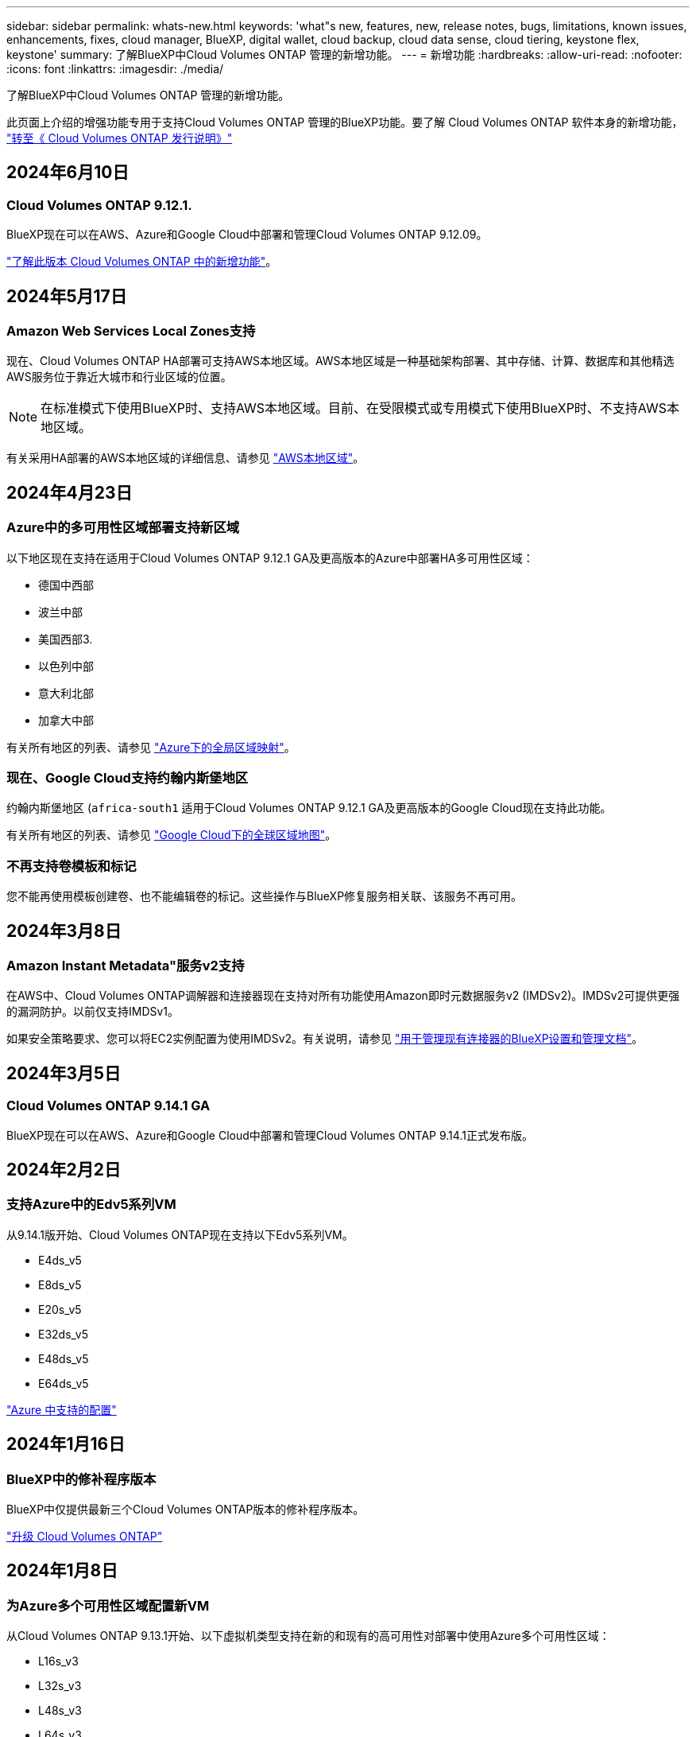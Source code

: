 ---
sidebar: sidebar 
permalink: whats-new.html 
keywords: 'what"s new, features, new, release notes, bugs, limitations, known issues, enhancements, fixes, cloud manager, BlueXP, digital wallet, cloud backup, cloud data sense, cloud tiering, keystone flex, keystone' 
summary: 了解BlueXP中Cloud Volumes ONTAP 管理的新增功能。 
---
= 新增功能
:hardbreaks:
:allow-uri-read: 
:nofooter: 
:icons: font
:linkattrs: 
:imagesdir: ./media/


[role="lead"]
了解BlueXP中Cloud Volumes ONTAP 管理的新增功能。

此页面上介绍的增强功能专用于支持Cloud Volumes ONTAP 管理的BlueXP功能。要了解 Cloud Volumes ONTAP 软件本身的新增功能， https://docs.netapp.com/us-en/cloud-volumes-ontap-relnotes/index.html["转至《 Cloud Volumes ONTAP 发行说明》"^]



== 2024年6月10日



=== Cloud Volumes ONTAP 9.12.1.

BlueXP现在可以在AWS、Azure和Google Cloud中部署和管理Cloud Volumes ONTAP 9.12.09。

link:https://docs.netapp.com/us-en/cloud-volumes-ontap-relnotes/["了解此版本 Cloud Volumes ONTAP 中的新增功能"^]。



== 2024年5月17日



=== Amazon Web Services Local Zones支持

现在、Cloud Volumes ONTAP HA部署可支持AWS本地区域。AWS本地区域是一种基础架构部署、其中存储、计算、数据库和其他精选AWS服务位于靠近大城市和行业区域的位置。


NOTE: 在标准模式下使用BlueXP时、支持AWS本地区域。目前、在受限模式或专用模式下使用BlueXP时、不支持AWS本地区域。

有关采用HA部署的AWS本地区域的详细信息、请参见 link:https://docs.netapp.com/us-en/bluexp-cloud-volumes-ontap/concept-ha.html#aws-local-zones["AWS本地区域"^]。



== 2024年4月23日



=== Azure中的多可用性区域部署支持新区域

以下地区现在支持在适用于Cloud Volumes ONTAP 9.12.1 GA及更高版本的Azure中部署HA多可用性区域：

* 德国中西部
* 波兰中部
* 美国西部3.
* 以色列中部
* 意大利北部
* 加拿大中部


有关所有地区的列表、请参见 https://bluexp.netapp.com/cloud-volumes-global-regions["Azure下的全局区域映射"^]。



=== 现在、Google Cloud支持约翰内斯堡地区

约翰内斯堡地区 (`africa-south1` 适用于Cloud Volumes ONTAP 9.12.1 GA及更高版本的Google Cloud现在支持此功能。

有关所有地区的列表、请参见 https://bluexp.netapp.com/cloud-volumes-global-regions["Google Cloud下的全球区域地图"^]。



=== 不再支持卷模板和标记

您不能再使用模板创建卷、也不能编辑卷的标记。这些操作与BlueXP修复服务相关联、该服务不再可用。



== 2024年3月8日



=== Amazon Instant Metadata"服务v2支持

在AWS中、Cloud Volumes ONTAP调解器和连接器现在支持对所有功能使用Amazon即时元数据服务v2 (IMDSv2)。IMDSv2可提供更强的漏洞防护。以前仅支持IMDSv1。

如果安全策略要求、您可以将EC2实例配置为使用IMDSv2。有关说明，请参见 https://docs.netapp.com/us-en/bluexp-setup-admin/task-require-imdsv2.html["用于管理现有连接器的BlueXP设置和管理文档"^]。



== 2024年3月5日



=== Cloud Volumes ONTAP 9.14.1 GA

BlueXP现在可以在AWS、Azure和Google Cloud中部署和管理Cloud Volumes ONTAP 9.14.1正式发布版。



== 2024年2月2日



=== 支持Azure中的Edv5系列VM

从9.14.1版开始、Cloud Volumes ONTAP现在支持以下Edv5系列VM。

* E4ds_v5
* E8ds_v5
* E20s_v5
* E32ds_v5
* E48ds_v5
* E64ds_v5


link:https://docs.netapp.com/us-en/cloud-volumes-ontap-relnotes/reference-configs-azure.html["Azure 中支持的配置"^]



== 2024年1月16日



=== BlueXP中的修补程序版本

BlueXP中仅提供最新三个Cloud Volumes ONTAP版本的修补程序版本。

link:https://docs.netapp.com/us-en/bluexp-cloud-volumes-ontap/task-updating-ontap-cloud.html#patch-releases["升级 Cloud Volumes ONTAP"^]



== 2024年1月8日



=== 为Azure多个可用性区域配置新VM

从Cloud Volumes ONTAP 9.13.1开始、以下虚拟机类型支持在新的和现有的高可用性对部署中使用Azure多个可用性区域：

* L16s_v3
* L32s_v3
* L48s_v3
* L64s_v3


link:https://docs.netapp.com/us-en/cloud-volumes-ontap-relnotes/reference-configs-azure.html["Azure 中支持的配置"^]



== 2023年12月6日



=== Cloud Volumes ONTAP 9.14.1 RC1.

BlueXP现在可以在AWS、Azure和Google Cloud中部署和管理Cloud Volumes ONTAP 9.14.1。

link:https://docs.netapp.com/us-en/cloud-volumes-ontap-9141-relnotes/["了解此版本 Cloud Volumes ONTAP 中的新增功能"^]。



=== 300 TiB FlexVol卷最大限制

现在、您可以使用System Manager和ONTAP命令行界面(从Cloud Volumes ONTAP 9.12.1 P2和9.13.0 P2开始)以及在BlueXP中(从Cloud Volumes ONTAP 9.131开始)创建最大大小为300 TiB的FlexVol卷。

* link:https://docs.netapp.com/us-en/cloud-volumes-ontap-relnotes/reference-limits-aws.html#file-and-volume-limits["AWS 中的存储限制"]
* link:https://docs.netapp.com/us-en/cloud-volumes-ontap-relnotes/reference-limits-azure.html#file-and-volume-limits["Azure 中的存储限制"]
* link:https://docs.netapp.com/us-en/cloud-volumes-ontap-relnotes/reference-limits-gcp.html#logical-storage-limits["Google Cloud 中的存储限制"]




== 2023年12月5日

引入了以下更改。



=== Azure中的新区域支持



==== 单一可用性区域区域支持

现在、以下地区支持在适用于Cloud Volumes ONTAP 9.12.1 GA及更高版本的Azure中部署高可用性单可用性区域：

* 特拉维夫
* 米兰




==== 多可用性区域区域支持

以下地区现在支持在适用于Cloud Volumes ONTAP 9.12.1 GA及更高版本的Azure中部署高可用性多可用性区域：

* 印度中部
* 挪威东部
* 瑞士北部
* 南非北部
* 阿拉伯联合酋长国北部


有关所有地区的列表、请参见 https://bluexp.netapp.com/cloud-volumes-global-regions["Azure下的全局区域映射"^]。



== 2023年11月10日

以下更改是在连接器3.9.35版本中推出的。



=== 现在、Google Cloud支持柏林地区

现在、适用于Cloud Volumes ONTAP 9.12.1 GA及更高版本的Google Cloud支持柏林地区。

有关所有地区的列表、请参见 https://bluexp.netapp.com/cloud-volumes-global-regions["Google Cloud下的全球区域地图"^]。



== 2023年11月8日

以下更改是在连接器3.9.35版本中推出的。



=== 现在、AWS支持特拉维夫地区

现在、适用于Cloud Volumes ONTAP 9.12.1 GA及更高版本的AWS支持特拉维夫地区。

有关所有地区的列表、请参见 https://bluexp.netapp.com/cloud-volumes-global-regions["AWS下的全球区域图"^]。



== 2023年11月1日

以下更改是在连接器3.9.34版本中推出的。



=== 现在、Google Cloud支持沙特阿拉伯地区

现在、适用于Cloud Volumes ONTAP的Google Cloud和适用于Cloud Volumes ONTAP 9.12.1 GA及更高版本的Connector支持沙特阿拉伯地区。

有关所有地区的列表、请参见 https://bluexp.netapp.com/cloud-volumes-global-regions["Google Cloud下的全球区域地图"^]。



== 2023年10月23日

以下更改是在连接器3.9.34版本中推出的。



=== Azure中的HA多可用性区域部署支持新区域

Azure中的以下地区现在支持在Cloud Volumes ONTAP 9.12.1 GA及更高版本中部署高可用性多可用性区域：

* 澳大利亚东部
* 东亚
* 法国中部
* 北欧
* 卡塔尔中部
* 瑞典中部
* 西欧
* 美国西部 2.


有关支持多个可用性区域的所有区域的列表、请参见 https://bluexp.netapp.com/cloud-volumes-global-regions["Azure下的全局区域映射"^]。



== 2023年10月6日

以下更改是在连接器3.9.34版本中推出的。



=== Cloud Volumes ONTAP 9.14.0

BlueXP现在可以在AWS、Azure和Google Cloud中部署和管理Cloud Volumes ONTAP 9.14.0正式发布版。

link:https://docs.netapp.com/us-en/cloud-volumes-ontap-9140-relnotes/["了解此版本 Cloud Volumes ONTAP 中的新增功能"^]。



== 2023年9月10日

以下更改是在3.0.33版本的连接器中引入的。



=== 支持Azure中的Lsv3系列VM

从9.13.1版本开始、Azure中的Cloud Volumes ONTAP现在支持L48s_v3和L64s_v3实例类型、用于在单个和多个可用性区域中使用共享托管磁盘进行单节点和高可用性对部署。这些实例类型支持Flash Cache。

link:https://docs.netapp.com/us-en/cloud-volumes-ontap-relnotes/reference-configs-azure.html["查看Azure中支持的Cloud Volumes ONTAP配置"^]
link:https://docs.netapp.com/us-en/cloud-volumes-ontap-relnotes/reference-limits-azure.html["查看Azure中Cloud Volumes ONTAP的存储限制"^]



== 2023年7月30日

以下更改是在连接器3.9.32版本中推出的。



=== Google Cloud支持Flash Cache和高写入速度

在适用于Cloud Volumes ONTAP 9.13.1及更高版本的Google Cloud中、可以单独启用Flash Cache和高写入速度。所有受支持的实例类型均支持高写入速度。以下实例类型支持Flash Cache：

* N2-standard-16
* N2-standard-32
* N2-standard-48
* N2-standard-64


您可以在单节点部署和高可用性对部署中单独使用或同时使用这些功能。

link:https://docs.netapp.com/us-en/bluexp-cloud-volumes-ontap/task-deploying-gcp.html["在Google Cloud中启动Cloud Volumes ONTAP"^]



=== 使用情况报告增强功能

现在、对使用情况报告中显示的信息进行了各种改进。以下是使用情况报告的增强功能：

* 此时、TiB单元将包含在列名称中。
* 现在、系统会为序列号添加一个新的"节点"字段。
* 现在、Storage VM使用情况报告下会包含一个新的"Workload Type"列。
* 工作环境名称现在包含在Storage VM和卷使用情况报告中。
* 卷类型"file"现在标记为"Primary (Read/Write)"。
* 卷类型"Secondary (DP)"现在标记为"Secondary (Secondary (DP))"。


有关使用情况报告的详细信息、请参见 link:https://docs.netapp.com/us-en/bluexp-cloud-volumes-ontap/task-manage-capacity-licenses.html#download-usage-reports["下载使用情况报告"^]。



== 2023年7月26日

在3.9.31版本的连接器中引入了以下更改。



=== Cloud Volumes ONTAP 9.13.1 GA

BlueXP现在可以在AWS、Azure和Google Cloud中部署和管理Cloud Volumes ONTAP 9.13.1正式发布版。

link:https://docs.netapp.com/us-en/cloud-volumes-ontap-9131-relnotes/["了解此版本 Cloud Volumes ONTAP 中的新增功能"^]。



== 2023年7月2日

在3.9.31版本的连接器中引入了以下更改。



=== 支持在Azure中部署HA多可用性区域

对于Cloud Volumes ONTAP 9.12.1 GA及更高版本、Azure中的日本东部和韩国中部现在支持HA多可用性区域部署。

有关支持多个可用性区域的所有区域的列表、请参见 https://bluexp.netapp.com/cloud-volumes-global-regions["Azure下的全局区域映射"^]。



=== 自主防兰森保护支持

Cloud Volumes ONTAP现在支持自动防兰软件保护(ARP)。Cloud Volumes ONTAP 9.12.1及更高版本支持ARP。

要了解有关ARP与Cloud Volumes ONTAP的更多信息、请参见 https://docs.netapp.com/us-en/bluexp-cloud-volumes-ontap/task-protecting-ransomware.html#autonomous-ransomware-protection["自主勒索软件保护"^]。



== 2023年6月26日

以下更改是在3.9.30版的连接器中推出的。



=== Cloud Volumes ONTAP 9.13.1 RC1

BlueXP现在可以在AWS、Azure和Google Cloud中部署和管理Cloud Volumes ONTAP 9.13.1。

https://docs.netapp.com/us-en/cloud-volumes-ontap-9131-relnotes["了解此版本 Cloud Volumes ONTAP 中的新增功能"^]。



== 2023年6月4日

以下更改是在3.9.30版的连接器中推出的。



=== Cloud Volumes ONTAP升级版本选择器更新

现在、您可以通过Upgrade Cloud Volumes ONTAP页面选择升级到最新可用的Cloud Volumes ONTAP版本或更早版本。

要了解有关通过BlueXP升级Cloud Volumes ONTAP的更多信息、请参见 https://docs.netapp.com/us-en/cloud-manager-cloud-volumes-ontap/task-updating-ontap-cloud.html#upgrade-cloud-volumes-ontap["升级 Cloud Volumes ONTAP"^]。



== 2023年5月7日

以下更改是在连接器3.9.29版中推出的。



=== 现在、Google Cloud支持卡塔尔地区

现在、适用于Cloud Volumes ONTAP 的Google Cloud和适用于Cloud Volumes ONTAP 9.12.1 GA及更高版本的Connector支持卡塔尔地区。



=== 现在、Azure支持瑞典中部地区

现在、适用于Cloud Volumes ONTAP 的Azure和适用于Cloud Volumes ONTAP 9.12.1 GA及更高版本的Connector支持瑞典中部地区。



=== 支持在Azure澳大利亚东部部署HA多可用性区域

Azure中的澳大利亚东部地区现在支持在Cloud Volumes ONTAP 9.12.1 GA及更高版本中部署HA多可用性区域。



=== 充电使用情况细分

现在、您可以了解订阅基于容量的许可证时要支付的费用。以下类型的使用情况报告可从BlueXP中的电子钱包下载。使用情况报告提供了您的订阅的容量详细信息、并告诉您Cloud Volumes ONTAP 订阅中的资源收费情况。可下载的报告可以轻松地与他人共享。

* Cloud Volumes ONTAP 软件包使用情况
* 使用情况概要
* Storage VM使用情况
* 卷使用量


有关详细信息，请参见 link:https://docs.netapp.com/us-en/bluexp-cloud-volumes-ontap/task-manage-capacity-licenses.html["管理基于容量的许可证"^]。



=== 现在、在访问BlueXP而未订阅商城时会显示通知

现在、只要您在BlueXP中访问Cloud Volumes ONTAP 而没有市场订阅、就会显示一条通知。通知中指出："需要在此工作环境下进行商城订阅、以符合Cloud Volumes ONTAP 条款和条件。"



== 2023年4月4日

从Cloud Volumes ONTAP 9.12.1 GA开始、AWS现在支持中国地区、如下所示。

* 支持单节点系统。
* 支持直接从 NetApp 购买的许可证。


有关区域可用性、请参见 link:https://bluexp.netapp.com/cloud-volumes-global-regions["适用于Cloud Volumes ONTAP 的全局区域映射"^]。



== 2023年4月3日

连接器3.9.28版引入了以下更改。



=== 现在、在Google Cloud中支持都灵地区

现在、适用于Cloud Volumes ONTAP 的Google Cloud和适用于Cloud Volumes ONTAP 9.12.1 GA及更高版本的Connector均支持都灵地区。



=== BlueXP数字钱包增强功能

BlueXP数字钱包现在可显示您通过Marketplace Private Offers购买的许可容量。

https://docs.netapp.com/us-en/bluexp-cloud-volumes-ontap/task-manage-capacity-licenses.html["了解如何查看帐户中的已用容量"^]。



=== 支持在创建卷期间添加注释

在此版本中、您可以在使用API创建Cloud Volumes ONTAP FlexGroup 卷或FlexVol 卷时进行注释。



=== 为Cloud Volumes ONTAP 概述、卷和聚合页面重新设计了BlueXP用户界面

现在、BlueXP对Cloud Volumes ONTAP 概述、卷和聚合页面的用户界面进行了重新设计。基于区块的设计可在每个区块中提供更全面的信息、从而提供更好的用户体验。

image:https://raw.githubusercontent.com/NetAppDocs/bluexp-cloud-volumes-ontap/main/media/screenshot-resource-page-rn.png["此屏幕截图显示了Cloud Volumes ONTAP 概述页面上经过重新设计的BlueXP用户界面。各种图块显示了存储效率、版本、容量分布、有关Cloud Volumes ONTAP 部署的信息、卷、聚合、复制和备份。"]



=== 可通过Cloud Volumes ONTAP 查看FlexGroup 卷

现在、可以通过BlueXP中重新设计的卷磁贴查看直接通过CLI或System Manager创建的FlexGroup 卷。与为FlexVol 卷提供的信息相同、BlueXP可通过专用的"卷"图块提供有关已创建FlexGroup 卷的详细信息。


NOTE: 目前、您只能在BlueXP下查看现有FlexGroup 卷。在BlueXP中创建FlexGroup 卷的功能不可用、但计划在未来版本中使用。

image:screenshot-show-flexgroup-volume.png["显示FlexGroup 卷图标将文本悬停在卷磁贴下的屏幕截图。"]

link:https://docs.netapp.com/us-en/bluexp-cloud-volumes-ontap/task-manage-volumes.html["了解有关查看已创建的FlexGroup 卷的更多信息。"^]



== 2023年3月13日



=== 中国地区支持

从Cloud Volumes ONTAP 9.12.1 GA开始、Azure现在支持中国地区支持、如下所示。

* 中国北部3支持Cloud Volumes ONTAP。
* 支持单节点系统。
* 支持直接从 NetApp 购买的许可证。


有关区域可用性、请参见 link:https://bluexp.netapp.com/cloud-volumes-global-regions["适用于Cloud Volumes ONTAP 的全局区域映射"^]。



== 2023年3月5日

连接器3.9.27版引入了以下更改。



=== Cloud Volumes ONTAP 9.13.0

现在、BlueXP可以在AWS、Azure和Google Cloud中部署和管理Cloud Volumes ONTAP 9.13.0。

https://docs.netapp.com/us-en/cloud-volumes-ontap-9130-relnotes["了解此版本 Cloud Volumes ONTAP 中的新增功能"^]。



=== Azure支持16 TiB和32 Tib

Cloud Volumes ONTAP 现在支持16 TiB和32 TiB磁盘大小、用于在Azure中的受管磁盘上运行的高可用性部署。

了解更多信息 https://docs.netapp.com/us-en/cloud-volumes-ontap-relnotes/reference-configs-azure.html#supported-disk-sizes["Azure中支持的磁盘大小"^]。



=== MTEKM许可证

现在、运行9.12.1 GA或更高版本的新Cloud Volumes ONTAP 系统和现有系统都附带了多租户加密密钥管理(MTEKM)许可证。

使用NetApp卷加密时、多租户外部密钥管理可使单个Storage VM (SVM)通过KMIP服务器维护自己的密钥。

https://docs.netapp.com/us-en/bluexp-cloud-volumes-ontap/task-encrypting-volumes.html["了解如何使用NetApp加密解决方案对卷进行加密"^]。



=== 支持无Internet环境

现在、与Internet完全隔离的任何云环境均支持Cloud Volumes ONTAP。这些环境仅支持基于节点的许可(BYOL)。不支持基于容量的许可。要开始使用、请手动安装Connector软件、登录到在Connector上运行的BlueXP控制台、将BYOL许可证添加到BlueXP数字钱包中、然后部署Cloud Volumes ONTAP。

* https://docs.netapp.com/us-en/bluexp-setup-admin/task-quick-start-private-mode.html["将连接器安装在无法访问Internet的位置"^]
* https://docs.netapp.com/us-en/bluexp-setup-admin/task-logging-in.html["访问Connector上的BlueXP控制台"^]
* https://docs.netapp.com/us-en/bluexp-cloud-volumes-ontap/task-manage-node-licenses.html#manage-byol-licenses["添加未分配的许可证"^]




=== Google Cloud中的Flash Cache和高写入速度

现在、对于Cloud Volumes ONTAP 9.13.0版本的特定实例、可支持闪存、高写入速度和8、896字节的高最大传输单元(MTU)。

了解更多信息 link:https://docs.netapp.com/us-en/cloud-volumes-ontap-relnotes/reference-configs-gcp.html["支持Google Cloud按许可证配置"^]。



== 2023年2月5日

连接器3.9.26版引入了以下更改。



=== 在AWS中创建放置组

现在、可以通过AWS HA单可用性区域(AZ)部署创建放置组、并使用新的配置设置。现在、您可以选择绕过失败的放置组创建、并允许AWS HA单AZ部署成功完成。

有关如何配置放置组创建设置的详细信息、请参见 link:https://docs.netapp.com/us-en/bluexp-cloud-volumes-ontap/task-configure-placement-group-failure-aws.html#overview["为AWS HA Single AZ配置放置组创建"^]。



=== 专用DNS区域配置更新

现在、您可以使用新的配置设置、以便在使用Azure专用链路时避免在专用DNS区域和虚拟网络之间创建链路。默认情况下、创建处于启用状态。

link:https://docs.netapp.com/us-en/bluexp-cloud-volumes-ontap/task-enabling-private-link.html#provide-bluexp-with-details-about-your-azure-private-dns["向BlueXP提供有关Azure私有DNS的详细信息"^]



=== WORM存储和数据分层

现在、在创建Cloud Volumes ONTAP 9.8或更高版本系统时、您可以同时启用数据分层和WORM存储。通过使用WORM存储启用数据分层、您可以将数据分层到云中的对象存储。

link:https://docs.netapp.com/us-en/bluexp-cloud-volumes-ontap/concept-worm.html["了解WORM存储。"^]



== 2023年1月1日

连接器3.9.25版引入了以下更改。



=== Google Cloud提供许可包

在Google云市场中、Cloud Volumes ONTAP 可以通过按需购买或按年订立的合同获得经过优化且基于边缘缓存容量的许可包。

请参见 link:https://docs.netapp.com/us-en/bluexp-cloud-volumes-ontap/concept-licensing.html#packages["Cloud Volumes ONTAP 许可"^]。



=== Cloud Volumes ONTAP 的默认配置

新的Cloud Volumes ONTAP 部署不再包括多租户加密密钥管理(MTEKM)许可证。

有关随Cloud Volumes ONTAP 自动安装的ONTAP 功能许可证的详细信息、请参见 link:https://docs.netapp.com/us-en/bluexp-cloud-volumes-ontap/reference-default-configs.html["Cloud Volumes ONTAP 的默认配置"^]。



== 2022年12月15日



=== Cloud Volumes ONTAP 9.12.0

现在、BlueXP可以在AWS和Google Cloud中部署和管理Cloud Volumes ONTAP 9.12.0。

https://docs.netapp.com/us-en/cloud-volumes-ontap-9120-relnotes["了解此版本 Cloud Volumes ONTAP 中的新增功能"^]。



== 2022年12月8日



=== Cloud Volumes ONTAP 9.12.1

现在、BlueXP可以部署和管理Cloud Volumes ONTAP 9.12.1、其中包括对新功能的支持以及其他云提供商区域的支持。

https://docs.netapp.com/us-en/cloud-volumes-ontap-9121-relnotes["了解此版本 Cloud Volumes ONTAP 中的新增功能"^]



== 2022年12月4日

连接器3.9.24版引入了以下更改。



=== 现在、在创建Cloud Volumes ONTAP 期间、可以使用WORM +云备份

现在、在Cloud Volumes ONTAP 创建过程中、可以同时激活一次写入、多次读取(WORM)和云备份功能。



=== 现在、Google Cloud支持以色列地区

现在、适用于Cloud Volumes ONTAP 的Google Cloud以及适用于Cloud Volumes ONTAP 9.11.1 P3及更高版本的Connector均支持以色列地区。



== 2022年11月15日

连接器3.9.23版引入了以下更改。



=== Google Cloud中的ONTAP S3许可证

现在、在Google云平台中运行9.12.1或更高版本的新Cloud Volumes ONTAP 系统和现有系统上均包含ONTAP S3许可证。

https://docs.netapp.com/us-en/ontap/object-storage-management/index.html["了解如何在 ONTAP 中配置和管理 S3 对象存储服务"^]



== 2022年11月6日

连接器3.9.23版引入了以下更改。



=== 在Azure中移动资源组

现在、您可以在同一Azure订阅中将工作环境从一个资源组移动到Azure中的其他资源组。

有关详细信息，请参见 link:https://docs.netapp.com/us-en/bluexp-cloud-volumes-ontap/task-moving-resource-groups-azure.html["移动资源组"]。



=== NDMP副本认证

NDMP-copy现已通过认证、可与云卷ONTAP 配合使用。

有关如何配置和使用NDMP的信息、请参见 https://docs.netapp.com/us-en/ontap/ndmp/index.html["NDMP 配置概述"]。



=== 支持Azure的受管磁盘加密

添加了一个新的Azure权限、现在允许您在创建时对所有受管磁盘进行加密。

有关此新功能的详细信息、请参见 https://docs.netapp.com/us-en/bluexp-cloud-volumes-ontap/task-set-up-azure-encryption.html["设置 Cloud Volumes ONTAP 以在 Azure 中使用客户管理的密钥"]。



== 2022年9月18日

连接器3.9.22版引入了以下更改。



=== 数字电子钱包增强功能

* 现在、"数字电子钱包"将显示您的帐户中Cloud Volumes ONTAP 系统的优化I/O许可包和已配置WORM容量的摘要。
+
这些详细信息可以帮助您更好地了解如何为您付费以及是否需要购买额外容量。

+
https://docs.netapp.com/us-en/bluexp-cloud-volumes-ontap/task-manage-capacity-licenses.html["了解如何查看帐户中的已用容量"]。

* 现在、您可以从一种充电方法更改为优化充电方法。
+
https://docs.netapp.com/us-en/bluexp-cloud-volumes-ontap/task-manage-capacity-licenses.html["了解如何更改充电方法"]。





=== 优化成本和性能

现在、您可以直接从Canvas优化Cloud Volumes ONTAP 系统的成本和性能。

选择工作环境后、您可以选择*优化成本和性能*选项来更改Cloud Volumes ONTAP 的实例类型。选择规模较小的实例有助于降低成本、而更改到规模较大的实例则有助于优化性能。

image:https://raw.githubusercontent.com/NetAppDocs/bluexp-cloud-volumes-ontap/main/media/screenshot-optimize-cost-performance.png["选择工作环境后、可从\"画布\"中查看优化成本与性能选项的屏幕截图。"]



=== AutoSupport 通知

现在、如果Cloud Volumes ONTAP 系统无法发送AutoSupport 消息、BlueXP将生成通知。此通知包含一个指向说明的链接、可用于对网络问题进行故障排除。



== 2022年7月31日

连接器3.9.21版引入了以下更改。



=== MTEKM许可证

现在、运行9.11.1或更高版本的新Cloud Volumes ONTAP 系统和现有系统都附带了多租户加密密钥管理(MTEKM)许可证。

使用NetApp卷加密时、多租户外部密钥管理可使单个Storage VM (SVM)通过KMIP服务器维护自己的密钥。

https://docs.netapp.com/us-en/bluexp-cloud-volumes-ontap/task-encrypting-volumes.html["了解如何使用NetApp加密解决方案对卷进行加密"]。



=== 代理服务器

现在、如果无法通过出站Internet连接发送AutoSupport 消息、则BlueXP会自动将Cloud Volumes ONTAP 系统配置为使用Connector作为代理服务器。

AutoSupport 会主动监控系统的运行状况，并向 NetApp 技术支持发送消息。

唯一的要求是确保Connector的安全组允许通过端口3128进行_inbound_连接。部署Connector后、您需要打开此端口。



=== 更改充电方法

现在、您可以更改使用基于容量的许可的Cloud Volumes ONTAP 系统的收费方法。例如、如果您使用Essentials软件包部署了Cloud Volumes ONTAP 系统、则可以在业务需求发生变化时将其更改为"Professional软件包"。此功能可从Digital Wallet获得。

https://docs.netapp.com/us-en/bluexp-cloud-volumes-ontap/task-manage-capacity-licenses.html["了解如何更改充电方法"]。



=== 安全组增强功能

现在、在创建Cloud Volumes ONTAP 工作环境时、您可以通过用户界面选择是希望预定义的安全组仅允许选定网络(建议)内的流量、还是允许所有网络内的流量。

image:https://raw.githubusercontent.com/NetAppDocs/bluexp-cloud-volumes-ontap/main/media/screenshot-allow-traffic.png["屏幕截图显示了在选择安全组时工作环境向导中提供的允许流量范围选项。"]



== 2022年7月18日



=== Azure中的新许可包

通过Azure Marketplace订阅付费时、Azure中的Cloud Volumes ONTAP 可使用两个基于容量的新许可包：

* *优化*：单独为已配置的容量和I/O操作付费
* *边缘缓存*：许可 https://cloud.netapp.com/cloud-volumes-edge-cache["Cloud Volumes Edge Cache"^]


https://docs.netapp.com/us-en/bluexp-cloud-volumes-ontap/concept-licensing.html#packages["了解有关这些许可包的更多信息"]。



== 2022年7月3日

连接器3.9.20版引入了以下更改。



=== 数字电子钱包

现在、Digital Wallet将按许可包显示您帐户中的总已用容量和已用容量。这有助于您了解如何为您付费以及是否需要购买额外容量。

image:https://raw.githubusercontent.com/NetAppDocs/bluexp-cloud-volumes-ontap/main/media/screenshot-digital-wallet-summary.png["屏幕截图显示了基于容量的许可证的\"数字电子钱包\"页面。此页面概述了您帐户中的已用容量、然后按许可包细分已用容量。"]



=== 弹性卷增强功能

现在、在通过用户界面创建Cloud Volumes ONTAP 工作环境时、BlueXP支持Amazon EBS弹性卷功能。使用GP3或IO1磁盘时、弹性卷功能默认处于启用状态。您可以根据存储需求选择初始容量、并在部署Cloud Volumes ONTAP 后进行修改。

https://docs.netapp.com/us-en/bluexp-cloud-volumes-ontap/concept-aws-elastic-volumes.html["了解有关在AWS中支持弹性卷的更多信息"]。



=== AWS中的ONTAP S3许可证

现在、在AWS中运行版本9.11.0或更高版本的新Cloud Volumes ONTAP 系统和现有系统中提供了ONTAP S3许可证。

https://docs.netapp.com/us-en/ontap/object-storage-management/index.html["了解如何在 ONTAP 中配置和管理 S3 对象存储服务"^]



=== 新增Azure Cloud区域支持

从9.10.1版开始、Azure West US 3区域现在支持Cloud Volumes ONTAP。

https://cloud.netapp.com/cloud-volumes-global-regions["查看Cloud Volumes ONTAP 支持的区域的完整列表"^]



=== Azure中的ONTAP S3许可证

现在、在Azure中运行版本9.9.1或更高版本的新Cloud Volumes ONTAP 系统和现有系统中提供了ONTAP S3许可证。

https://docs.netapp.com/us-en/ontap/object-storage-management/index.html["了解如何在 ONTAP 中配置和管理 S3 对象存储服务"^]



== 2022年6月7日

连接器3.9.19版引入了以下更改。



=== Cloud Volumes ONTAP 9.11.1

现在、BlueXP可以部署和管理Cloud Volumes ONTAP 9.11.1、其中包括对新功能的支持以及其他云提供商区域的支持。

https://docs.netapp.com/us-en/cloud-volumes-ontap-9111-relnotes["了解此版本 Cloud Volumes ONTAP 中的新增功能"^]



=== 新建高级视图

如果您需要对Cloud Volumes ONTAP 执行高级管理、可以使用ONTAP 系统管理器来执行此操作、该管理器是随ONTAP 系统提供的一个管理界面。我们直接在BlueXP中提供了System Manager界面、因此您无需离开BlueXP进行高级管理。

此高级视图可作为Cloud Volumes ONTAP 9.10.0及更高版本的预览版提供。我们计划改进此体验、并在即将发布的版本中添加增强功能。请通过产品内聊天向我们发送反馈。

https://docs.netapp.com/us-en/bluexp-cloud-volumes-ontap/task-administer-advanced-view.html["了解有关高级视图的更多信息"]。



=== 支持Amazon EBS弹性卷

通过Cloud Volumes ONTAP 聚合支持Amazon EBS弹性卷功能、可提高性能并增加容量、同时支持BlueXP根据需要自动增加底层磁盘容量。

从_new_ Cloud Volumes ONTAP 9.11.0系统以及GP3和IO1 EBS磁盘类型开始、可支持弹性卷。

https://docs.netapp.com/us-en/bluexp-cloud-volumes-ontap/concept-aws-elastic-volumes.html["了解有关支持弹性卷的更多信息"]。

请注意、要支持弹性卷、需要为Connector提供新的AWS权限：

[source, json]
----
"ec2:DescribeVolumesModifications",
"ec2:ModifyVolume",
----
请务必为您添加到BlueXP中的每组AWS凭据提供这些权限。 https://docs.netapp.com/us-en/bluexp-setup-admin/reference-permissions-aws.html["查看AWS的最新Connector策略"^]。



=== 支持在共享AWS子网中部署HA对

Cloud Volumes ONTAP 9.11.1支持AWS VPC共享。通过此版本的Connector、您可以在使用API时在AWS共享子网中部署HA对。

link:task-deploy-aws-shared-vpc.html["了解如何在共享子网中部署HA对"]。



=== 使用服务端点时网络访问受限

现在、当使用vNet服务端点在Cloud Volumes ONTAP 和存储帐户之间建立连接时、BlueXP会限制网络访问。如果禁用Azure专用链路连接、则BlueXP将使用服务端点。

https://docs.netapp.com/us-en/bluexp-cloud-volumes-ontap/task-enabling-private-link.html["了解有关使用Cloud Volumes ONTAP 连接Azure专用链路的更多信息"]。



=== 支持在Google Cloud中创建Storage VM

从9.11.1版开始、Google Cloud中的Cloud Volumes ONTAP 现在支持多个Storage VM。从此版本的Connector开始、您可以使用BlueXP在Google Cloud中的Cloud Volumes ONTAP HA对上创建Storage VM。

要支持创建Storage VM、需要为Connector提供新的Google Cloud权限：

[source, yaml]
----
- compute.instanceGroups.get
- compute.addresses.get
----
请注意、您必须使用ONTAP 命令行界面或系统管理器在单节点系统上创建Storage VM。

* https://docs.netapp.com/us-en/cloud-volumes-ontap-relnotes/reference-limits-gcp.html#storage-vm-limits["详细了解Google Cloud中的Storage VM限制"^]
* https://docs.netapp.com/us-en/bluexp-cloud-volumes-ontap/task-managing-svms-gcp.html["了解如何在Google Cloud中为Cloud Volumes ONTAP 创建提供数据的Storage VM"]




== 2022年5月2日

连接器3.9.18版引入了以下变更。



=== Cloud Volumes ONTAP 9.11.0

BlueXP现在可以部署和管理Cloud Volumes ONTAP 9.11.0。

https://docs.netapp.com/us-en/cloud-volumes-ontap-9110-relnotes["了解此版本 Cloud Volumes ONTAP 中的新增功能"^]。



=== 调解器升级增强功能

当BlueXP升级HA对的调解器时、它现在会先验证新的调解器映像是否可用、然后再删除启动磁盘。此更改可确保调解器在升级过程失败时能够继续成功运行。



=== 已删除K8s选项卡

先前已弃用K8s选项卡、现已将其删除。如果要将Kubernetes与Cloud Volumes ONTAP 结合使用、可以将受管Kubernetes集群添加到Canvas中、作为一个用于高级数据管理的工作环境。

https://docs.netapp.com/us-en/bluexp-kubernetes/concept-kubernetes.html["了解BlueXP中的Kubernetes数据管理"^]



=== Azure中的年度合同

Essentials和Professional软件包现在可通过一份年度合同在Azure中提供。您可以联系NetApp销售代表购买年度合同。此合同在Azure Marketplace中以私人优惠形式提供。

在NetApp与您共享私人优惠后、您可以在创建工作环境期间从Azure Marketplace订阅年度计划。

https://docs.netapp.com/us-en/bluexp-cloud-volumes-ontap/concept-licensing.html["了解有关许可的更多信息"]。



=== S3 Glacier即时检索

现在、您可以将分层数据存储在Amazon S3 Glacier即时检索存储类中。

https://docs.netapp.com/us-en/bluexp-cloud-volumes-ontap/task-tiering.html#changing-the-storage-class-for-tiered-data["了解如何更改分层数据的存储类"]。



=== Connector需要新的AWS权限

现在、在单个可用性区域(AZ)中部署HA对时、创建AWS分布放置组需要以下权限：

[source, json]
----
"ec2:DescribePlacementGroups",
"iam:GetRolePolicy",
----
现在、要优化BlueXP创建布局组的方式、需要这些权限。

请务必为您添加到BlueXP中的每组AWS凭据提供这些权限。 https://docs.netapp.com/us-en/bluexp-setup-admin/reference-permissions-aws.html["查看AWS的最新Connector策略"^]。



=== 全新Google Cloud区域支持

从9.10.1版开始、以下Google Cloud地区现在支持Cloud Volumes ONTAP ：

* 新德里(亚洲-南2)
* 墨尔本(澳大利亚南部2)
* 米兰(欧洲-西部8)—仅限单节点
* 圣地亚哥(南美洲-西1)—仅限单节点


https://cloud.netapp.com/cloud-volumes-global-regions["查看Cloud Volumes ONTAP 支持的区域的完整列表"^]



=== 在Google Cloud中支持n2-standard-16

从9.10.1版开始、Google Cloud中的Cloud Volumes ONTAP 现在支持n2-standard-16计算机类型。

https://docs.netapp.com/us-en/cloud-volumes-ontap-relnotes/reference-configs-gcp.html["在Google Cloud中查看支持的Cloud Volumes ONTAP 配置"^]



=== Google Cloud防火墙策略增强功能

* 在Google Cloud中创建Cloud Volumes ONTAP HA对时、BlueXP现在将在VPC中显示所有现有防火墙策略。
+
以前、BlueXP不会在VPC-1、VPC-2或VPC-3中显示任何没有目标标记的策略。

* 在Google Cloud中创建Cloud Volumes ONTAP 单节点系统时、您现在可以选择是希望预定义的防火墙策略仅允许选定VPC (建议)内的流量、还是允许所有VPC内的流量。




=== Google Cloud服务帐户增强功能

当您选择要在Cloud Volumes ONTAP 中使用的Google云服务帐户时、BlueXP现在会显示与每个服务帐户关联的电子邮件地址。通过查看电子邮件地址、可以更轻松地区分同名服务帐户。

image:https://raw.githubusercontent.com/NetAppDocs/bluexp-cloud-volumes-ontap/main/media/screenshot-google-cloud-service-account.png["服务帐户字段的屏幕截图"]



== 2022 年 4 月 3 日



=== 已删除 System Manager 链接

我们已删除先前在 Cloud Volumes ONTAP 工作环境中提供的 System Manager 链接。

您仍然可以通过在连接到 Cloud Volumes ONTAP 系统的 Web 浏览器中输入集群管理 IP 地址来连接到 System Manager 。 https://docs.netapp.com/us-en/bluexp-cloud-volumes-ontap/task-connecting-to-otc.html["了解有关连接到 System Manager 的更多信息"]。



=== 为 WORM 存储充电

现在，首发特惠价已过期，您将需要为使用 WORM 存储付费。根据 WORM 卷的总配置容量，每小时进行一次充电。此适用场景 新的和现有的 Cloud Volumes ONTAP 系统。

https://cloud.netapp.com/pricing["了解 WORM 存储的定价"^]。



== 2022 年 2 月 27 日

连接器3.9.16版引入了以下更改。



=== 重新设计的卷向导

现在，在通过 * 高级分配 * 选项在特定聚合上创建卷时，可以使用我们最近推出的创建新卷向导。

https://docs.netapp.com/us-en/bluexp-cloud-volumes-ontap/task-create-volumes.html["了解如何在特定聚合上创建卷"]。



== 2022 年 2 月 9 日



=== 市场更新

* 现在、所有云提供商市场均可提供Essentials软件包和专业软件包。
+
通过这些按容量付费方法，您可以按小时付费，也可以直接从云提供商购买年度合同。您仍然可以选择直接从 NetApp 购买按容量许可证。

+
如果您已在云市场订阅，则也会自动订阅这些新产品。在部署新的 Cloud Volumes ONTAP 工作环境时，您可以选择按容量收费。

+
如果您是新客户、在创建新的工作环境时、BlueXP将提示您订阅。

* 所有云提供商市场的逐节点许可均已弃用、不再适用于新订阅者。其中包括年度合同和每小时订阅（ Explore ， Standard 和 Premium ）。
+
现有订阅有效的客户仍可使用此收费方法。



https://docs.netapp.com/us-en/bluexp-cloud-volumes-ontap/concept-licensing.html["详细了解 Cloud Volumes ONTAP 的许可选项"]。



== 2022 年 2 月 6 日



=== Exchange 未分配的许可证

如果您尚未使用未分配的基于节点的 Cloud Volumes ONTAP 许可证，则现在可以通过将其转换为 Cloud Backup 许可证， Cloud Data sense 许可证或 Cloud Tiering 许可证来交换此许可证。

此操作将撤消 Cloud Volumes ONTAP 许可证，并为此服务创建一个具有相同到期日期的等效美元的许可证。

https://docs.netapp.com/us-en/bluexp-cloud-volumes-ontap/task-manage-node-licenses.html#exchange-unassigned-node-based-licenses["了解如何交换未分配的基于节点的许可证"]。



== 2022 年 1 月 30 日

连接器3.9.15版引入了以下更改。



=== 重新设计的许可选择

我们在创建新的 Cloud Volumes ONTAP 工作环境时重新设计了许可选择屏幕。这些变更重点介绍了 2021 年 7 月推出的按容量收费方法，并通过云提供商市场为即将推出的产品提供支持。



=== 数字电子钱包更新

我们通过将 Cloud Volumes ONTAP 许可证整合到一个选项卡中来更新了 * 数字电子钱包 * 。



== 2022 年 1 月 2 日

连接器3.9.14版引入了以下变更。



=== 支持其他Azure VM类型

从 9.10.1 版开始， Microsoft Azure 中的以下 VM 类型现在支持 Cloud Volumes ONTAP ：

* E4ds_v4
* E8ds_v4
* E32ds_v4
* E48ds_v4


转至 https://docs.netapp.com/us-en/cloud-volumes-ontap-relnotes["《 Cloud Volumes ONTAP 发行说明》"^] 有关支持的配置的更多详细信息。



=== FlexClone 费用更新

如果使用 link:concept-licensing.html["基于容量的许可证"^] 对于 Cloud Volumes ONTAP ，您不再需要为 FlexClone 卷所使用的容量付费。



=== 此时将显示充电方法

现在、BlueXP会在画布的右侧面板中显示每个Cloud Volumes ONTAP 工作环境的充电方法。

image:screenshot-cvo-charging-method.png["从画布中选择工作环境后，右侧面板上会显示一个屏幕截图，其中显示了 Cloud Volumes ONTAP 工作环境的充电方法。"]



=== 选择您的用户名

创建 Cloud Volumes ONTAP 工作环境时，您现在可以选择输入首选用户名，而不是默认管理员用户名。

image:screenshot-cvo-user-name.png["工作环境向导中详细信息和凭据页面的屏幕截图，您可以在其中指定用户名。"]



=== 卷创建增强功能

我们对卷创建进行了一些改进：

* 我们重新设计了创建卷向导，以便于使用。
* 现在，您可以为 NFS 选择自定义导出策略。


image:screenshot-cvo-create-volume.png["创建新卷时显示 \" 协议 \" 页面的屏幕截图。"]



== 2021 年 11 月 28 日

连接器3.9.13版引入了以下更改。



=== Cloud Volumes ONTAP 9.10.1

BlueXP现在可以部署和管理Cloud Volumes ONTAP 9.10.1。

https://docs.netapp.com/us-en/cloud-volumes-ontap-9101-relnotes["了解此版本 Cloud Volumes ONTAP 中的新增功能"^]。



=== NetApp Keystone 订阅

现在、您可以使用Keystone订阅为Cloud Volumes ONTAP HA对付费。

Keystone订阅是一种基于订阅的按需购买服务、可为那些更喜欢运营支出消费模式而不是前期资本支出或租赁的客户提供无缝的混合云体验。

您可以从BlueXP部署的所有新版本的Cloud Volumes ONTAP 均支持Keystone订阅。

* https://www.netapp.com/services/keystone/["了解有关NetApp Keystone 订阅的更多信息"^]。
* link:task-manage-keystone.html["了解如何在BlueXP中开始使用Keystone订阅"^]。




=== 新增 AWS 区域支持

现在， AWS 亚太地区（日本）（亚太地区（日本）（亚太地区，日本）（亚太地区）（亚太地区）（亚太地区） 3 支持 Cloud Volumes ONTAP 。



=== 端口减少

对于单节点系统和 HA 对， Azure 中的 Cloud Volumes ONTAP 系统不再打开端口 8023 和 49000 。

此操作会从连接器 3.9.13 版开始更改适用场景 _new_ Cloud Volumes ONTAP 系统。



== 2021 年 10 月 4 日

连接器3.9.11版引入了以下更改。



=== Cloud Volumes ONTAP 9.10.0

BlueXP现在可以部署和管理Cloud Volumes ONTAP 9.10.0。

https://docs.netapp.com/us-en/cloud-volumes-ontap-9100-relnotes["了解此版本 Cloud Volumes ONTAP 中的新增功能"^]。



=== 缩短部署时间

启用正常写入速度后，我们缩短了在 Microsoft Azure 或 Google Cloud 中部署 Cloud Volumes ONTAP 工作环境所需的时间。现在，部署时间平均缩短 3-4 分钟。



== 2021 年 9 月 2 日

连接器3.9.10版引入了以下更改。



=== Azure 中由客户管理的加密密钥

数据会使用在 Azure 中的 Cloud Volumes ONTAP 上自动加密 https://azure.microsoft.com/en-us/documentation/articles/storage-service-encryption/["Azure 存储服务加密"^] 使用 Microsoft 管理的密钥。但是，您现在可以通过完成以下步骤来使用自己的客户管理的加密密钥：

. 从 Azure 创建密钥存储，然后在该存储中生成密钥。
. 在BlueXP中、使用API创建使用密钥的Cloud Volumes ONTAP 工作环境。


link:task-set-up-azure-encryption.html["详细了解这些步骤"]。



== 2021 年 7 月 7 日

连接器3.9.8版引入了以下变更。



=== 新的充电方法

Cloud Volumes ONTAP 提供了新的充电方法。

* * 基于容量的 BYOL* ：通过基于容量的许可证，您可以按每 TiB 容量为 Cloud Volumes ONTAP 付费。此许可证与您的 NetApp 帐户关联，只要您的许可证具有足够的容量，您就可以创建多个 Cloud Volumes ONTAP 系统。基于容量的许可以软件包的形式提供，可以是 _Essentials 或 _Professional 。
* * 免费提供 * ：免费使用 NetApp 提供的所有 Cloud Volumes ONTAP 功能（云提供商仍需付费）。每个系统的已配置容量限制为 500 GiB ，并且没有支持合同。您最多可以有 10 个免费系统。
+
link:concept-licensing.html["详细了解这些许可选项"]。

+
下面是一个可以选择的充电方法示例：

+
image:screenshot_cvo_charging_methods.png["Cloud Volumes ONTAP 工作环境向导的屏幕截图，您可以在其中选择充电方法。"]





=== 可供一般使用的 WORM 存储

一次写入，多次读取（ Write Once ， Read Many ， WORM ）存储不再处于预览状态，现在可用于 Cloud Volumes ONTAP 。 link:concept-worm.html["了解有关 WORM 存储的更多信息。"]。



=== 在 AWS 中支持 m5dn.24xlarge

从 9.9.1 版开始， Cloud Volumes ONTAP 现在支持采用以下充电方法的 m5dn.24xlarge 实例类型： PAYGO Premium ，自带许可证（ BYOL ）和 Freemium 。

https://docs.netapp.com/us-en/cloud-volumes-ontap-relnotes/reference-configs-aws.html["查看 AWS 中支持的 Cloud Volumes ONTAP 配置"^]。



=== 选择现有 Azure 资源组

在 Azure 中创建 Cloud Volumes ONTAP 系统时，您现在可以选择为虚拟机及其关联资源选择现有资源组。

image:screenshot_azure_resource_group.png["创建工作环境向导的屏幕截图，您可以在其中选择现有资源组。"]

在部署失败或删除时、通过以下权限、BlueXP可以从资源组中删除Cloud Volumes ONTAP 资源：

[source, json]
----
"Microsoft.Network/privateEndpoints/delete",
"Microsoft.Compute/availabilitySets/delete",
----
请务必为您添加到BlueXP中的每组Azure凭据提供这些权限。 https://docs.netapp.com/us-en/bluexp-setup-admin/reference-permissions-azure.html["查看Azure的最新Connector策略"^]。



=== Blob 公有 访问现在在 Azure 中已禁用

作为一项安全增强功能、在为Cloud Volumes ONTAP 创建存储帐户时、BlueXP现在会禁用* Blob公有 访问*。



=== Azure Private Link 增强功能

默认情况下、BlueXP现在可在新Cloud Volumes ONTAP 系统的启动诊断存储帐户上启用Azure专用链路连接。

这意味着 Cloud Volumes ONTAP 的 _all_ 存储帐户现在将使用专用链接。

link:task-enabling-private-link.html["了解有关将 Azure 专用链路与 Cloud Volumes ONTAP 结合使用的更多信息"]。



=== Google Cloud 中的平衡持久性磁盘

从 9.9.1 版开始， Cloud Volumes ONTAP 现在支持平衡持久性磁盘（ PD 平衡）。

这些 SSD 通过提供更低的每 GiB IOPS 来平衡性能和成本。



=== Google Cloud 不再支持 custom-4-16384

新的 Cloud Volumes ONTAP 系统不再支持 custom-4-16384 计算机类型。

如果您的现有系统在此计算机类型上运行，则可以继续使用它，但我们建议切换到 n2-standard-4 计算机类型。

https://docs.netapp.com/us-en/cloud-volumes-ontap-relnotes/reference-configs-gcp.html["在 GCP 中查看支持的 Cloud Volumes ONTAP 配置"^]。



== 2021年5月30日

连接器3.9.7版引入了以下变更。



=== AWS 中的新专业软件包

通过新的专业包，您可以使用 AWS Marketplace 提供的年度合同捆绑 Cloud Volumes ONTAP 和 Cloud Backup Service 。按 TiB 支付。此订阅不允许您备份内部数据。

如果选择此付款选项，则可以通过 EBS 磁盘并分层到 S3 对象存储（单节点或 HA ）为每个 Cloud Volumes ONTAP 系统配置最多 2 PiB 的容量。

转至 https://aws.amazon.com/marketplace/pp/prodview-q7dg6zwszplri["AWS Marketplace 页面"^] 要查看定价详细信息，请转到 https://docs.netapp.com/us-en/cloud-volumes-ontap-relnotes["《 Cloud Volumes ONTAP 发行说明》"^] 了解有关此许可选项的更多信息。



=== AWS 中 EBS 卷上的标记

现在、当BlueXP创建新的Cloud Volumes ONTAP 工作环境时、它会向EBS卷添加标记。这些标记先前是在部署 Cloud Volumes ONTAP 后创建的。

如果您的组织使用服务控制策略（ Service Control Policies ， SCP ）来管理权限，此更改将很有帮助。



=== 自动分层策略的最短冷却期

如果您使用 _auto_tiering 策略在卷上启用了数据分层，则现在可以使用 API 调整最小冷却期。

link:task-tiering.html#changing-the-cooling-period-for-the-auto-tiering-policy["了解如何调整最小冷却期。"]



=== 自定义导出策略的增强功能

在创建新NFS卷时、BlueXP现在会按升序显示自定义导出策略、从而使您可以更轻松地找到所需的导出策略。



=== 删除旧的云快照

现在、BlueXP将删除在部署Cloud Volumes ONTAP 系统以及每次关闭系统时创建的根磁盘和启动磁盘的旧云快照。对于根卷和启动卷，只会保留两个最新的快照。

此增强功能可通过删除不再需要的快照来帮助降低云提供商成本。

请注意， Connector 需要新的权限才能删除 Azure 快照。 https://docs.netapp.com/us-en/bluexp-setup-admin/reference-permissions-azure.html["查看Azure的最新Connector策略"^]。

[source, json]
----
"Microsoft.Compute/snapshots/delete"
----


== 2021 年 5 月 24 日



=== Cloud Volumes ONTAP 9.9.1

BlueXP现在可以部署和管理Cloud Volumes ONTAP 9.1.1。

https://docs.netapp.com/us-en/cloud-volumes-ontap-991-relnotes["了解此版本 Cloud Volumes ONTAP 中的新增功能"^]。



== 2021 年 4 月 11 日

连接器3.9.5版引入了以下更改。



=== 逻辑空间报告

现在、BlueXP可以对其为Cloud Volumes ONTAP 创建的初始Storage VM进行逻辑空间报告。

如果以逻辑方式报告空间，则 ONTAP 会报告卷空间，以便存储效率功能节省的所有物理空间也会报告为已用空间。



=== 支持 AWS 中的 GP3 磁盘

从 9.7 版开始， Cloud Volumes ONTAP 现在支持 _General Purpose SSD （ GP3 ） _ 磁盘。GP3 磁盘是成本最低的 SSD ，可在各种工作负载的成本和性能之间实现平衡。

link:task-planning-your-config.html#sizing-your-system-in-aws["了解有关将 GP3 磁盘与 Cloud Volumes ONTAP 结合使用的更多信息"]。



=== AWS 不再支持冷 HDD 磁盘

Cloud Volumes ONTAP 不再支持冷 HDD （ SC1 ）磁盘。



=== 适用于 Azure 存储帐户的 TLS 1.2

当BlueXP在Azure for Cloud Volumes ONTAP 中创建存储帐户时、存储帐户的TLS版本现在为1.2版。



== 2021 年 3 月 8 日

连接器3.9.4版引入了以下更改。



=== Cloud Volumes ONTAP 9.9.0

BlueXP现在可以部署和管理Cloud Volumes ONTAP 9.0.0。

https://docs.netapp.com/us-en/cloud-volumes-ontap-990-relnotes["了解此版本 Cloud Volumes ONTAP 中的新增功能"^]。



=== 支持 AWS C2S 环境

现在，您可以在 AWS 商用云服务（ C2S ）环境中部署 Cloud Volumes ONTAP 9.8 。

link:task-getting-started-aws-c2s.html["了解如何开始使用 C2S"]。



=== 使用客户管理的 CMK 进行 AWS 加密

BlueXP始终支持您使用AWS密钥管理服务(KMS)对Cloud Volumes ONTAP 数据进行加密。从 Cloud Volumes ONTAP 9.0.0 开始，如果选择客户管理的 CMK ， EBS 磁盘上的数据以及分层到 S3 的数据将被加密。以前，只会对 EBS 数据进行加密。

请注意，您需要为 Cloud Volumes ONTAP IAM 角色提供访问权限才能使用 CMK 。

link:task-setting-up-kms.html["了解有关使用 Cloud Volumes ONTAP 设置 AWS KMS 的更多信息"]。



=== 支持 Azure DoD

现在，您可以在 Azure 国防部（ DoD ）影响级别 6 （ IL6 ）中部署 Cloud Volumes ONTAP 9.8 。



=== Google Cloud 中的 IP 地址减少

我们减少了 Google Cloud 中 Cloud Volumes ONTAP 9.8 及更高版本所需的 IP 地址数量。默认情况下，不需要一个 IP 地址（我们将集群间 LIF 与节点管理 LIF 统一在一起）。您还可以在使用 API 时跳过创建 SVM 管理 LIF ，这样就可以减少对额外 IP 地址的需求。

link:reference-networking-gcp.html#requirements-for-cloud-volumes-ontap["在 Google Cloud 中了解有关 IP 地址要求的更多信息"]。



=== Google Cloud 中的共享 VPC 支持

现在，在 Google Cloud 中部署 Cloud Volumes ONTAP HA 对时，您可以为 VPC-1 ， VPC-2 和 VPC-3 选择共享 VPC 。以前，只有 VPC-0 可以是共享 VPC 。Cloud Volumes ONTAP 9.8 及更高版本支持此更改。

link:reference-networking-gcp.html["了解有关 Google Cloud 网络连接要求的更多信息"]。



== 2021年1月4日

连接器3.9.2版引入了以下更改。



=== AWS 前哨

几个月前，我们宣布 Cloud Volumes ONTAP 已获得 Amazon Web Services （ AWS ）前台就绪称号。今天、我们很高兴地宣布、我们已通过AWS前台验证了BlueXP和Cloud Volumes ONTAP。

如果您有 AWS 前台，则可以通过在 " 工作环境 " 向导中选择前台 VPC 来在该前台部署 Cloud Volumes ONTAP 。体验与 AWS 中的任何其他 VPC 相同。请注意，您需要先在 AWS 前台部署 Connector 。

需要指出的限制如下：

* 目前仅支持单节点 Cloud Volumes ONTAP 系统
* 您可以与 Cloud Volumes ONTAP 结合使用的 EC2 实例仅限于前台可用的实例
* 目前仅支持通用 SSD （ GP2 ）




=== 支持的 Azure 区域中的超高 SSD VNVRAM

现在，如果您在单节点系统中使用 E32S_v3 VM 类型，则 Cloud Volumes ONTAP 可以使用超 SSD 作为 VNVRAM https://docs.microsoft.com/en-us/azure/virtual-machines/disks-enable-ultra-ssd["在任何受支持的 Azure 区域"^]。

VNVRAM 可提高写入性能。



=== 选择 Azure 中的可用性区域

现在，您可以选择要在其中部署单节点 Cloud Volumes ONTAP 系统的可用性区域。如果不选择AZ、BlueXP将为您选择一个。

image:screenshot_azure_az.gif["选择区域后提供的可用性区域下拉列表的屏幕截图。"]



=== Google Cloud 中的大磁盘

现在， Cloud Volumes ONTAP 在 GCP 中支持 64 TB 磁盘。


NOTE: 由于 GCP 限制，单独使用磁盘的最大系统容量仍为 256 TB 。



=== Google Cloud 中的新计算机类型

Cloud Volumes ONTAP 现在支持以下计算机类型：

* n2-standard-4 ，具有 Explore 许可证和 BYOL
* n2-standard-8 ，具有标准许可证和 BYOL
* n2-standard-32 ，具有高级许可证和 BYOL




== 2020年11月3日

连接器3.9.0版引入了以下变更。



=== 适用于 Cloud Volumes ONTAP 的 Azure 专用链路

默认情况下、BlueXP现在可在Cloud Volumes ONTAP 及其关联存储帐户之间启用Azure专用链路连接。专用链路可确保 Azure 中端点之间的连接安全。

* https://docs.microsoft.com/en-us/azure/private-link/private-link-overview["了解有关 Azure 专用链接的更多信息"^]
* link:task-enabling-private-link.html["了解有关将 Azure 专用链路与 Cloud Volumes ONTAP 结合使用的更多信息"^]

